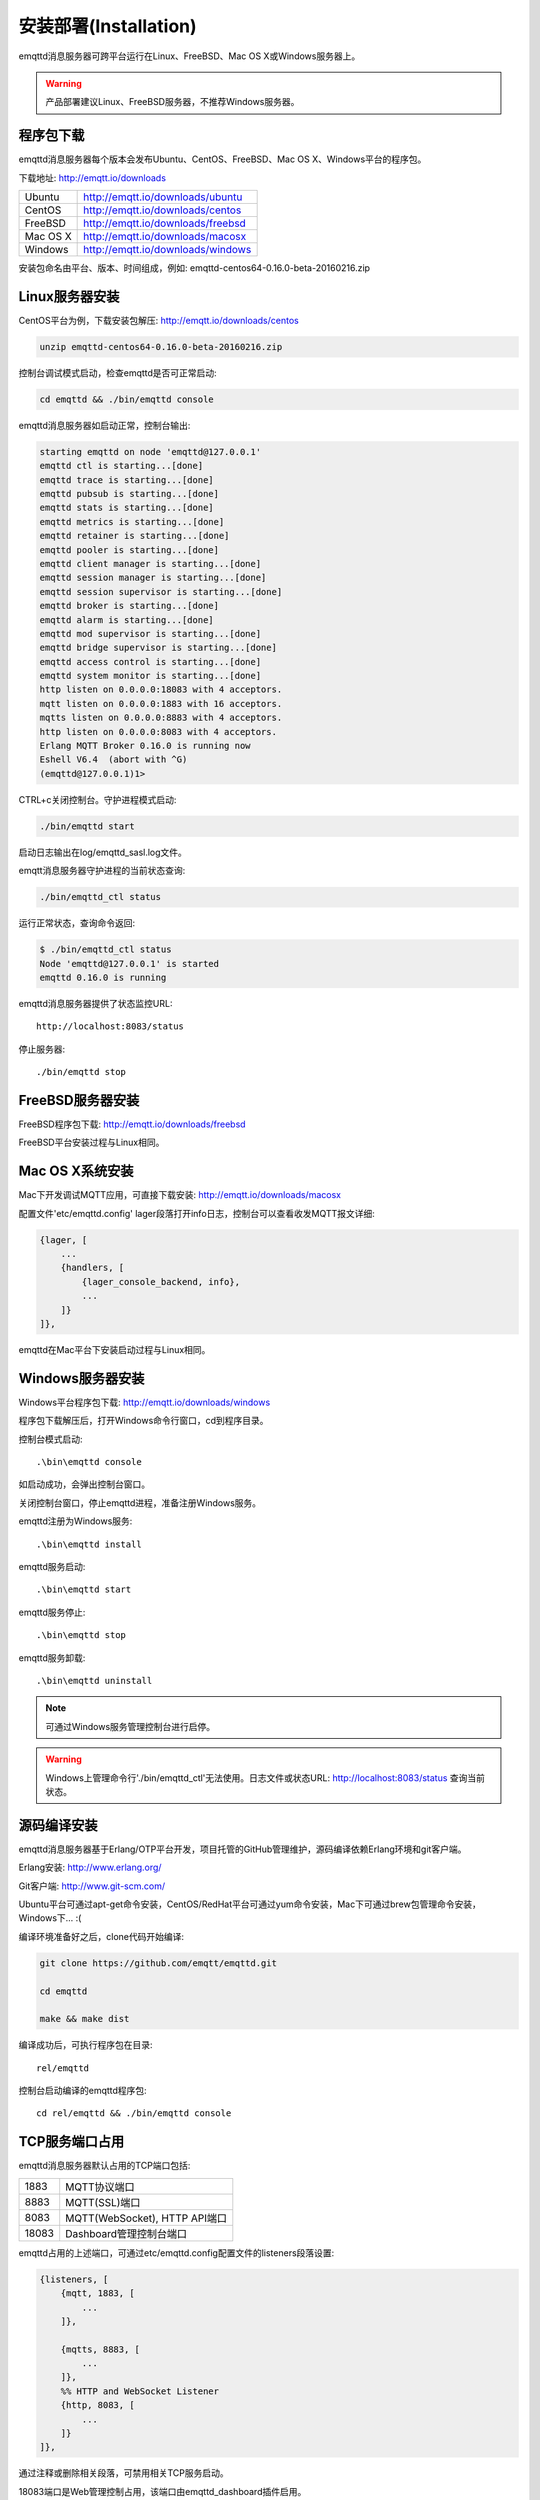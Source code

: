 
=======================
安装部署(Installation)
=======================

emqttd消息服务器可跨平台运行在Linux、FreeBSD、Mac OS X或Windows服务器上。

.. WARNING::

    产品部署建议Linux、FreeBSD服务器，不推荐Windows服务器。

----------
程序包下载
----------

emqttd消息服务器每个版本会发布Ubuntu、CentOS、FreeBSD、Mac OS X、Windows平台的程序包。

下载地址: http://emqtt.io/downloads

+-----------+-----------------------------------+
| Ubuntu    | http://emqtt.io/downloads/ubuntu  |
+-----------+-----------------------------------+
| CentOS    | http://emqtt.io/downloads/centos  |
+-----------+-----------------------------------+
| FreeBSD   | http://emqtt.io/downloads/freebsd |
+-----------+-----------------------------------+
| Mac OS X  | http://emqtt.io/downloads/macosx  |
+-----------+-----------------------------------+
| Windows   | http://emqtt.io/downloads/windows |
+-----------+-----------------------------------+

安装包命名由平台、版本、时间组成，例如: emqttd-centos64-0.16.0-beta-20160216.zip


---------------
Linux服务器安装
---------------

CentOS平台为例，下载安装包解压: http://emqtt.io/downloads/centos

.. code:: console

    unzip emqttd-centos64-0.16.0-beta-20160216.zip

控制台调试模式启动，检查emqttd是否可正常启动:

.. code:: console

    cd emqttd && ./bin/emqttd console

emqttd消息服务器如启动正常，控制台输出:

.. code:: console

    starting emqttd on node 'emqttd@127.0.0.1'
    emqttd ctl is starting...[done]
    emqttd trace is starting...[done]
    emqttd pubsub is starting...[done]
    emqttd stats is starting...[done]
    emqttd metrics is starting...[done]
    emqttd retainer is starting...[done]
    emqttd pooler is starting...[done]
    emqttd client manager is starting...[done]
    emqttd session manager is starting...[done]
    emqttd session supervisor is starting...[done]
    emqttd broker is starting...[done]
    emqttd alarm is starting...[done]
    emqttd mod supervisor is starting...[done]
    emqttd bridge supervisor is starting...[done]
    emqttd access control is starting...[done]
    emqttd system monitor is starting...[done]
    http listen on 0.0.0.0:18083 with 4 acceptors.
    mqtt listen on 0.0.0.0:1883 with 16 acceptors.
    mqtts listen on 0.0.0.0:8883 with 4 acceptors.
    http listen on 0.0.0.0:8083 with 4 acceptors.
    Erlang MQTT Broker 0.16.0 is running now
    Eshell V6.4  (abort with ^G)
    (emqttd@127.0.0.1)1>

CTRL+c关闭控制台。守护进程模式启动:

.. code:: console

    ./bin/emqttd start

启动日志输出在log/emqttd_sasl.log文件。

emqtt消息服务器守护进程的当前状态查询:

.. code:: console

    ./bin/emqttd_ctl status

运行正常状态，查询命令返回:

.. code:: console

    $ ./bin/emqttd_ctl status
    Node 'emqttd@127.0.0.1' is started
    emqttd 0.16.0 is running

emqttd消息服务器提供了状态监控URL:: 

    http://localhost:8083/status

停止服务器::

    ./bin/emqttd stop


-----------------
FreeBSD服务器安装
-----------------

FreeBSD程序包下载: http://emqtt.io/downloads/freebsd

FreeBSD平台安装过程与Linux相同。


----------------
Mac OS X系统安装
----------------

Mac下开发调试MQTT应用，可直接下载安装:  http://emqtt.io/downloads/macosx

配置文件'etc/emqttd.config' lager段落打开info日志，控制台可以查看收发MQTT报文详细:

.. code:: erlang

    {lager, [
        ...
        {handlers, [
            {lager_console_backend, info},
            ...
        ]}
    ]},

emqttd在Mac平台下安装启动过程与Linux相同。


-----------------
Windows服务器安装
-----------------

Windows平台程序包下载: http://emqtt.io/downloads/windows

程序包下载解压后，打开Windows命令行窗口，cd到程序目录。

控制台模式启动::
 
    .\bin\emqttd console

如启动成功，会弹出控制台窗口。

关闭控制台窗口，停止emqttd进程，准备注册Windows服务。

emqttd注册为Windows服务::
    
    .\bin\emqttd install

emqttd服务启动::

    .\bin\emqttd start

emqttd服务停止::

    .\bin\emqttd stop

emqttd服务卸载::

    .\bin\emqttd uninstall

.. NOTE:: 可通过Windows服务管理控制台进行启停。

.. WARNING:: Windows上管理命令行'./bin/emqttd_ctl'无法使用。日志文件或状态URL: http://localhost:8083/status 查询当前状态。
 

------------
源码编译安装
------------

emqttd消息服务器基于Erlang/OTP平台开发，项目托管的GitHub管理维护，源码编译依赖Erlang环境和git客户端。

Erlang安装: http://www.erlang.org/

Git客户端: http://www.git-scm.com/

Ubuntu平台可通过apt-get命令安装，CentOS/RedHat平台可通过yum命令安装，Mac下可通过brew包管理命令安装，Windows下... :(

编译环境准备好之后，clone代码开始编译:

.. code:: console

    git clone https://github.com/emqtt/emqttd.git

    cd emqttd

    make && make dist

编译成功后，可执行程序包在目录::

    rel/emqttd

控制台启动编译的emqttd程序包::

    cd rel/emqttd && ./bin/emqttd console


---------------
TCP服务端口占用
---------------

emqttd消息服务器默认占用的TCP端口包括:

+-----------+-----------------------------------+
| 1883      | MQTT协议端口                      |
+-----------+-----------------------------------+
| 8883      | MQTT(SSL)端口                     |
+-----------+-----------------------------------+
| 8083      | MQTT(WebSocket), HTTP API端口     |
+-----------+-----------------------------------+
| 18083     | Dashboard管理控制台端口           |
+-----------+-----------------------------------+

emqttd占用的上述端口，可通过etc/emqttd.config配置文件的listeners段落设置:

.. code:: erlang

    {listeners, [
        {mqtt, 1883, [
            ...
        ]},

        {mqtts, 8883, [
            ...
        ]},
        %% HTTP and WebSocket Listener
        {http, 8083, [
            ...
        ]}
    ]},

通过注释或删除相关段落，可禁用相关TCP服务启动。

18083端口是Web管理控制占用，该端口由emqttd_dashboard插件启用。

控制台URL: http:://localhost:18083/ ，默认的登陆用户名: admin, 密码: public。


--------
快速设置
--------

emqttd消息服务器主要配置文件:

+-------------------+-----------------------------------+
| etc/vm.args       | Erlang VM的启动参数设置           |
+-------------------+-----------------------------------+
| etc/emqttd.config | emqttd消息服务器参数设置          |
+-------------------+-----------------------------------+

etc/vm.args中两个重要的启动参数:

+-------+------------------------------------------------------------------+
| +P    | Erlang虚拟机允许的最大进程数，emqttd一个连接会消耗2个Erlang进程。|
+-------+------------------------------------------------------------------+
| +Q    | Erlang虚拟机允许的最大Port数量，emqttd一个连接消耗1个Port。      |
+-------+------------------------------------------------------------------+

+P 参数值 > 最大允许连接数 * 2

+Q 参数值 > 最大允许连接数

.. WARNING:: 实际连接数量超过Erlang虚拟机参数设置，会引起emqttd消息服务器宕机!

etc/emqttd.config文件listeners段落设置最大允许连接数:

.. code:: erlang

    {listeners, [
        {mqtt, 1883, [
            %% TCP Acceptor池设置
            {acceptors, 16},

            %% 最大允许连接数设置
            {max_clients, 8192},

            ...

        ]},

emqttd消息服务器详细设置，请参见文档: :ref:`config`

-------------------
/etc/init.d/emqttd
-------------------

.. code:: shell

    #!/bin/sh
    #
    # emqttd       Startup script for emqttd.
    #
    # chkconfig: 2345 90 10
    # description: emqttd is mqtt broker.

    # source function library
    . /etc/rc.d/init.d/functions

    # export HOME=/root

    start() {
        echo "starting emqttd..."
        cd /opt/emqttd && ./bin/emqttd start
    }

    stop() {
        echo "stopping emqttd..."
        cd /opt/emqttd && ./bin/emqttd stop
    }

    restart() {
        stop
        start
    }

    case "$1" in
        start)
            start
            ;;
        stop)
            stop
            ;;
        restart)
            restart
            ;;
        *)
            echo $"Usage: $0 {start|stop}"
            RETVAL=2
    esac


chkconfig::

    chmod +x /etc/init.d/emqttd
    chkconfig --add emqttd
    chkconfig --list

boot test::

    service emqttd start

.. NOTE::

    ## erlexec: HOME must be set
    uncomment '# export HOME=/root' if "HOME must be set" error.

